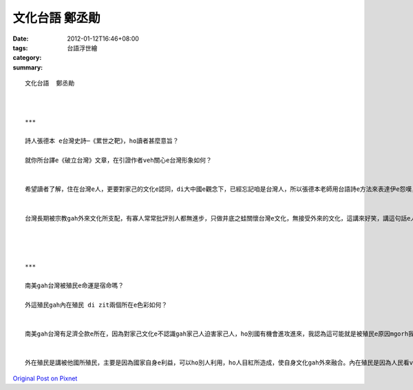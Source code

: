 文化台語  鄭丞勛
#######################

:date: 2012-01-12T16:46+08:00
:tags: 
:category: 台語浮世繪
:summary: 


:: 

  文化台語  鄭丞勛



  ***

  詩人張德本 e台灣史詩─《累世之靶》，ho讀者甚麼意旨？

  就你所台譯e《破立台灣》文章，在引證作者veh關心e台灣形象如何？


  希望讀者了解，住在台灣e人，更要對家己的文化e認同，di大中國e觀念下，已經忘記咱是台灣人，所以張德本老師用台語詩e方法來表達伊e怨嘆，內容包括伊對台灣歷史e了解gah對台灣文化e喜愛ma有寫有關原住民文化，內容讓咱意識抬頭，提醒咱台灣文化e美好，不再成為累世之靶。


  台灣長期被宗教gah外來文化所支配，有寡人常常批評別人都無進步，只做井底之蛙關懷台灣e文化，無接受外來的文化，這講來好笑，講這句話e人真正了解台灣嗎？連家己故鄉不了解e人，edong有能力講別人無見識嗎？mgorh現在台灣就是ziah悲哀，最近e總統大選ma無人提醒自身意識應該要抬頭，連咱e元首都無在意a，人民哪會認同自己e文化？要怎麼讓台灣di世界有一席之地，這本冊提醒咱e就是hiah簡單，是台灣人攏愛好好反省。




  ***

  南美gah台灣被殖民e命運是宿命嗎？

  外這殖民gah內在殖民 di zit兩個所在e色彩如何？


  南美gah台灣有足濟仝款e所在，因為對家己文化e不認識gah家己人迫害家己人，ho別國有機會進攻進來，我認為這可能就是被殖民e原因mgorh我感覺宿命是edong改變e，是需要天時地利人和，所以我認為咱有仝款被殖民e原因，mgorh m是絕對e宿命。


  外在殖民是講被他國所殖民，主要是因為國家自身e利益，可以ho別人利用，ho人目紅所造成，使自身文化gah外來融合。內在殖民是因為人民看ve起家己，無認同家己e文化，一再崇洋媚外e心態，使自身文化被國內政策下gah外來融合。(e.g.台灣人無講台語，認為講台語是低俗e)



`Original Post on Pixnet <http://daiqi007.pixnet.net/blog/post/36606288>`_